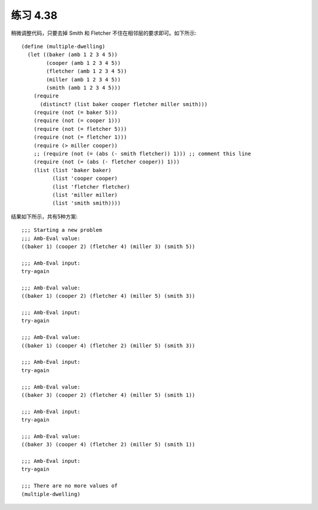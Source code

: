 练习 4.38
============

稍微调整代码，只要去掉 Smith 和 Fletcher 不住在相邻层的要求即可。如下所示::

   (define (multiple-dwelling)
     (let ((baker (amb 1 2 3 4 5))
           (cooper (amb 1 2 3 4 5))
           (fletcher (amb 1 2 3 4 5))
           (miller (amb 1 2 3 4 5))
           (smith (amb 1 2 3 4 5)))
       (require
         (distinct? (list baker cooper fletcher miller smith)))
       (require (not (= baker 5)))
       (require (not (= cooper 1)))
       (require (not (= fletcher 5)))
       (require (not (= fletcher 1)))
       (require (> miller cooper))
       ;; (require (not (= (abs (- smith fletcher)) 1))) ;; comment this line
       (require (not (= (abs (- fletcher cooper)) 1)))
       (list (list 'baker baker)
             (list 'cooper cooper)
             (list 'fletcher fletcher)
             (list 'miller miller)
             (list 'smith smith))))

结果如下所示，共有5种方案::

  ;;; Starting a new problem 
  ;;; Amb-Eval value:
  ((baker 1) (cooper 2) (fletcher 4) (miller 3) (smith 5))

  ;;; Amb-Eval input:
  try-again

  ;;; Amb-Eval value:
  ((baker 1) (cooper 2) (fletcher 4) (miller 5) (smith 3))

  ;;; Amb-Eval input:
  try-again

  ;;; Amb-Eval value:
  ((baker 1) (cooper 4) (fletcher 2) (miller 5) (smith 3))

  ;;; Amb-Eval input:
  try-again

  ;;; Amb-Eval value:
  ((baker 3) (cooper 2) (fletcher 4) (miller 5) (smith 1))

  ;;; Amb-Eval input:
  try-again

  ;;; Amb-Eval value:
  ((baker 3) (cooper 4) (fletcher 2) (miller 5) (smith 1))

  ;;; Amb-Eval input:
  try-again

  ;;; There are no more values of
  (multiple-dwelling)
